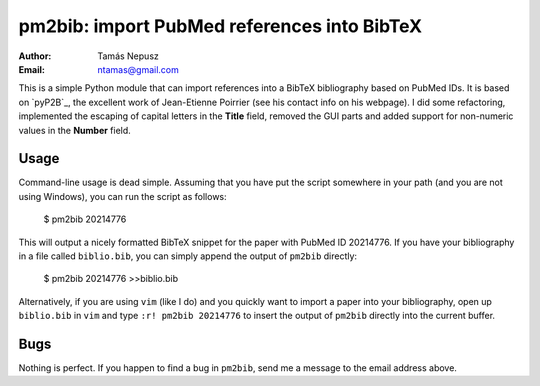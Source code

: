 ============================================
pm2bib: import PubMed references into BibTeX
============================================

:Author: Tamás Nepusz
:Email: ntamas@gmail.com

This is a simple Python module that can import references into a BibTeX
bibliography based on PubMed IDs. It is based on `pyP2B`_, the excellent work
of Jean-Etienne Poirrier (see his contact info on his webpage). I did
some refactoring, implemented the escaping of capital letters in the
**Title** field, removed the GUI parts and added support for non-numeric
values in the **Number** field.

Usage
-----

Command-line usage is dead simple. Assuming that you have put the script
somewhere in your path (and you are not using Windows), you can run the
script as follows:

  $ pm2bib 20214776

This will output a nicely formatted BibTeX snippet for the paper with
PubMed ID 20214776. If you have your bibliography in a file called
``biblio.bib``, you can simply append the output of ``pm2bib``
directly:

  $ pm2bib 20214776 >>biblio.bib

Alternatively, if you are using ``vim`` (like I do) and you quickly
want to import a paper into your bibliography, open up ``biblio.bib``
in ``vim`` and type ``:r! pm2bib 20214776`` to insert the output of
``pm2bib`` directly into the current buffer.

Bugs
----

Nothing is perfect. If you happen to find a bug in ``pm2bib``, send
me a message to the email address above.
